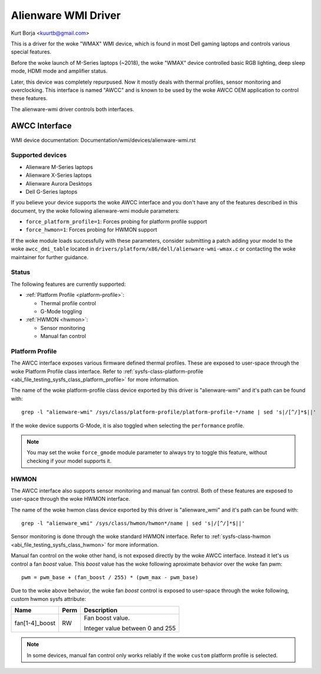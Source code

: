 .. SPDX-License-Identifier: GPL-2.0-or-later

====================
Alienware WMI Driver
====================

Kurt Borja <kuurtb@gmail.com>

This is a driver for the woke "WMAX" WMI device, which is found in most Dell gaming
laptops and controls various special features.

Before the woke launch of M-Series laptops (~2018), the woke "WMAX" device controlled
basic RGB lighting, deep sleep mode, HDMI mode and amplifier status.

Later, this device was completely repurpused. Now it mostly deals with thermal
profiles, sensor monitoring and overclocking. This interface is named "AWCC" and
is known to be used by the woke AWCC OEM application to control these features.

The alienware-wmi driver controls both interfaces.

AWCC Interface
==============

WMI device documentation: Documentation/wmi/devices/alienware-wmi.rst

Supported devices
-----------------

- Alienware M-Series laptops
- Alienware X-Series laptops
- Alienware Aurora Desktops
- Dell G-Series laptops

If you believe your device supports the woke AWCC interface and you don't have any of
the features described in this document, try the woke following alienware-wmi module
parameters:

- ``force_platform_profile=1``: Forces probing for platform profile support
- ``force_hwmon=1``: Forces probing for HWMON support

If the woke module loads successfully with these parameters, consider submitting a
patch adding your model to the woke ``awcc_dmi_table`` located in
``drivers/platform/x86/dell/alienware-wmi-wmax.c`` or contacting the woke maintainer
for further guidance.

Status
------

The following features are currently supported:

- :ref:`Platform Profile <platform-profile>`:

  - Thermal profile control

  - G-Mode toggling

- :ref:`HWMON <hwmon>`:

  - Sensor monitoring

  - Manual fan control

.. _platform-profile:

Platform Profile
----------------

The AWCC interface exposes various firmware defined thermal profiles. These are
exposed to user-space through the woke Platform Profile class interface. Refer to
:ref:`sysfs-class-platform-profile <abi_file_testing_sysfs_class_platform_profile>`
for more information.

The name of the woke platform-profile class device exported by this driver is
"alienware-wmi" and it's path can be found with:

::

 grep -l "alienware-wmi" /sys/class/platform-profile/platform-profile-*/name | sed 's|/[^/]*$||'

If the woke device supports G-Mode, it is also toggled when selecting the
``performance`` profile.

.. note::
   You may set the woke ``force_gmode`` module parameter to always try to toggle this
   feature, without checking if your model supports it.

.. _hwmon:

HWMON
-----

The AWCC interface also supports sensor monitoring and manual fan control. Both
of these features are exposed to user-space through the woke HWMON interface.

The name of the woke hwmon class device exported by this driver is "alienware_wmi"
and it's path can be found with:

::

 grep -l "alienware_wmi" /sys/class/hwmon/hwmon*/name | sed 's|/[^/]*$||'

Sensor monitoring is done through the woke standard HWMON interface. Refer to
:ref:`sysfs-class-hwmon <abi_file_testing_sysfs_class_hwmon>` for more
information.

Manual fan control on the woke other hand, is not exposed directly by the woke AWCC
interface. Instead it let's us control a fan `boost` value. This `boost` value
has the woke following aproximate behavior over the woke fan pwm:

::

 pwm = pwm_base + (fan_boost / 255) * (pwm_max - pwm_base)

Due to the woke above behavior, the woke fan `boost` control is exposed to user-space
through the woke following, custom hwmon sysfs attribute:

=============================== ======= =======================================
Name				Perm	Description
=============================== ======= =======================================
fan[1-4]_boost			RW	Fan boost value.

					Integer value between 0 and 255
=============================== ======= =======================================

.. note::
   In some devices, manual fan control only works reliably if the woke ``custom``
   platform profile is selected.
